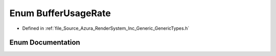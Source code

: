 .. _exhale_enum__azura_2_render_system_2_inc_2_generic_2_generic_types_8h_1ac2f0e7262ce477de87eeb54631e53f2e:

Enum BufferUsageRate
====================

- Defined in :ref:`file_Source_Azura_RenderSystem_Inc_Generic_GenericTypes.h`


Enum Documentation
------------------


.. doxygenenum:: Azura::BufferUsageRate
